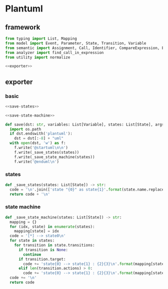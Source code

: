 #+STARTUP: indent
* Plantuml
** framework
#+begin_src python :tangle ${BUILDDIR}/plantuml.py
  from typing import List, Mapping
  from model import Event, Parameter, State, Transition, Variable
  from semantic import Assignment, Call, Identifier, CompareExpression, Expression, BoolExpression
  from analyzer import find_call_in_expression
  from utility import normalize

  <<exporter>>

#+end_src
** exporter
*** basic
#+begin_src python :noweb-ref exporter
  <<save-states>>

  <<save-state-machine>>

  def save(dst: str, variables: List[Variable], states: List[State], args):
    import os.path
    if dst.endswith('plantuml'):
      dst = dst[:-8] + "uml"
    with open(dst, 'w') as f:
      f.write('@startuml\n\n')
      f.write(_save_states(states))
      f.write(_save_state_machine(states))
      f.write('@enduml\n')
#+end_src
*** states
#+begin_src python :noweb-ref save-states
  def _save_states(states: List[State]) -> str:
    code = '\n'.join(['state "{0}" as state{1}'.format(state.name.replace('\n', '\\n'), idx) for idx, state in enumerate(states)]) + '\n'
    return code + '\n'
#+end_src
*** state machine
#+begin_src python :noweb-ref save-state-machine
  def _save_state_machine(states: List[State]) -> str:
    mapping = {}
    for (idx, state) in enumerate(states):
      mapping[state] = idx
    code = '[*] --> state0\n'
    for state in states:
      for transition in state.transitions:
        if transition is None:
          continue
        if transition.target:
          code += 'state{0} --> state{1} : {2}{3}\n'.format(mapping[state], mapping[transition.target], transition.event.name, "[%s]" % transition.guard if transition.guard else "")
        elif len(transition.actions) > 0:
          code += 'state{0} --> state{1} : {2}{3}\n'.format(mapping[state], mapping[state], transition.event.name, "[%s]" % transition.guard if transition.guard else "")
    code += '\n'
    return code
#+end_src
